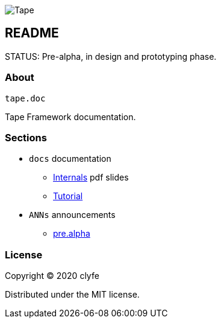 image::https://i.giphy.com/media/AvMJCeu1EMmhG/giphy.webp[Tape]

== README

STATUS: Pre-alpha, in design and prototyping phase.

=== About

`tape.doc`

Tape Framework documentation.

=== Sections

* `docs` documentation
  - link:docs/Internals.pdf[Internals] pdf slides
  - link:docs/Tutorial.adoc[Tutorial]
* `ANNs` announcements
  - link:ANNs/0-pre.alpha.adoc[pre.alpha]

=== License

Copyright © 2020 clyfe

Distributed under the MIT license.
